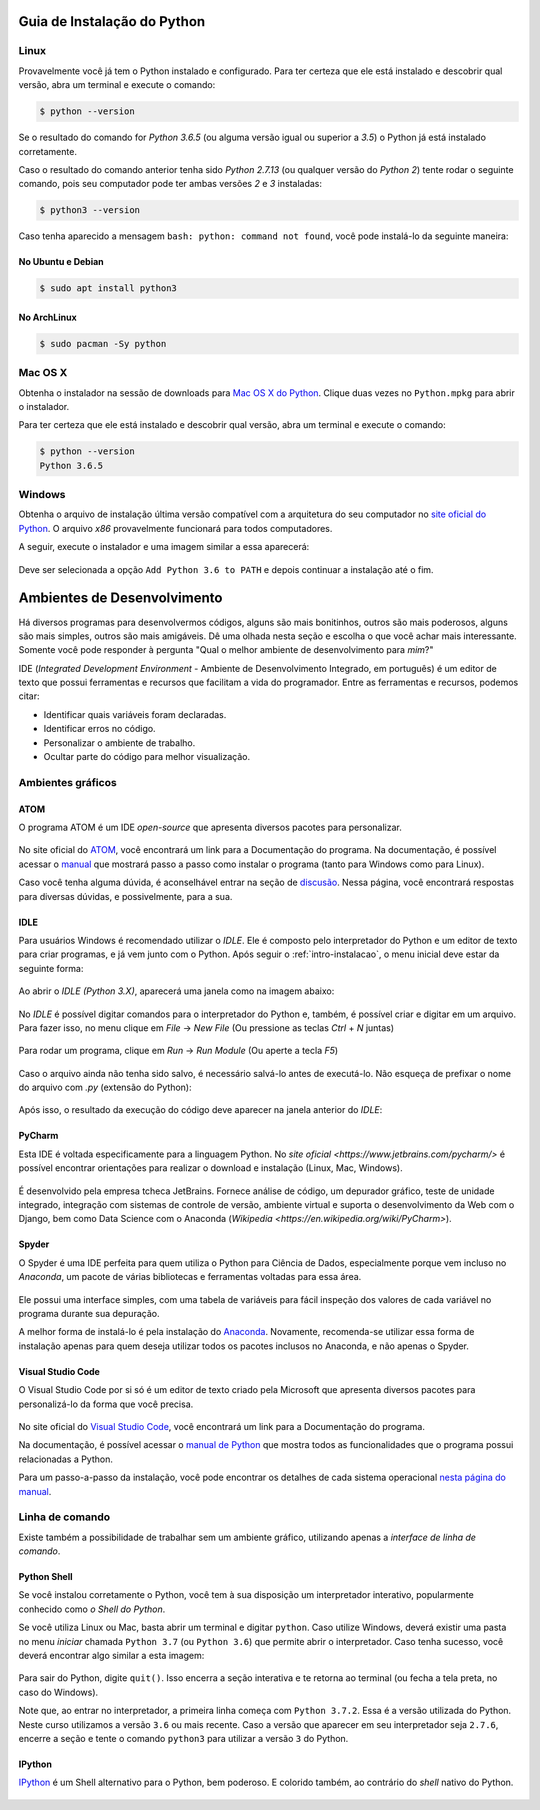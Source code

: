 .. _intro-instalacao:

Guia de Instalação do Python
============================

Linux
-----

Provavelmente você já tem o Python instalado e configurado. Para ter certeza
que ele está instalado e descobrir qual versão, abra um terminal e execute o
comando:

.. code-block:: bash

   $ python --version

Se o resultado do comando for `Python 3.6.5` (ou alguma versão igual ou
superior a `3.5`) o Python já está instalado corretamente.

Caso o resultado do comando anterior tenha sido `Python 2.7.13` (ou qualquer
versão do `Python 2`) tente rodar o seguinte comando, pois seu computador
pode ter ambas versões `2` e `3` instaladas:

.. code-block:: bash

    $ python3 --version

Caso tenha aparecido a mensagem ``bash: python: command not found``, você pode
instalá-lo da seguinte maneira:

No Ubuntu e Debian
~~~~~~~~~~~~~~~~~~

.. code-block:: bash

   $ sudo apt install python3

No ArchLinux
~~~~~~~~~~~~

.. code-block:: bash

   $ sudo pacman -Sy python


Mac OS X
--------

Obtenha o instalador na sessão de downloads para `Mac OS X do Python`_. Clique
duas vezes no ``Python.mpkg`` para abrir o instalador.

Para ter certeza que ele está instalado e descobrir qual versão, abra um
terminal e execute o comando:

.. code-block:: bash

   $ python --version
   Python 3.6.5

.. _Mac OS X do Python: https://www.python.org/downloads/


Windows
-------

Obtenha o arquivo de instalação última versão compatível com a arquitetura do
seu computador no `site oficial do Python`_. O arquivo `x86` provavelmente
funcionará para todos computadores.

A seguir, execute o instalador e uma imagem similar a essa aparecerá:

.. figure:: images/install1.png
   :align: center
   :width: 80%

Deve ser selecionada a opção ``Add Python 3.6 to PATH`` e depois continuar a
instalação até o fim.

.. _site oficial do Python: https://www.python.org/downloads/


Ambientes de Desenvolvimento
============================

Há diversos programas para desenvolvermos códigos, alguns são mais bonitinhos,
outros são mais poderosos, alguns são mais simples, outros são mais amigáveis.
Dê uma olhada nesta seção e escolha o que você achar mais interessante. Somente
você pode responder à pergunta "Qual o melhor ambiente de desenvolvimento para
*mim*?"

IDE (*Integrated Development Environment* - Ambiente de Desenvolvimento Integrado, em português)
é um editor de texto que possui ferramentas e recursos que facilitam a vida do programador.
Entre as ferramentas e recursos, podemos citar:

- Identificar quais variáveis foram declaradas.
- Identificar erros no código.
- Personalizar o ambiente de trabalho.
- Ocultar parte do código para melhor visualização.

Ambientes gráficos
------------------

ATOM
~~~~

O programa ATOM é um IDE *open-source* que apresenta diversos pacotes para personalizar.

.. figure:: images/ide_Atom.png
   :align: center
   :width: 80%

No site oficial do `ATOM <https://atom.io>`_, você encontrará um link para a Documentação do programa.
Na documentação, é possível acessar o `manual <https://flight-manual.atom.io/getting-started/sections/installing-atom/#platform-windows>`_ que mostrará passo a passo como instalar o programa (tanto para Windows como para Linux).

Caso você tenha alguma dúvida, é aconselhável entrar na seção de `discusão <https://discuss.atom.io/>`_. Nessa página, você encontrará respostas para diversas dúvidas, e possivelmente, para a sua.

IDLE
~~~~

Para usuários Windows é recomendado utilizar o `IDLE`. Ele é composto pelo interpretador do Python e um editor de texto para criar programas, e já vem junto com o Python.
Após seguir o :ref:`intro-instalacao`, o menu inicial deve estar da seguinte
forma:


.. figure:: images/idle1.png
   :align: center
   :width: 80%

Ao abrir o `IDLE (Python 3.X)`, aparecerá uma janela como na
imagem abaixo:

.. figure:: images/idle2.png
   :align: center
   :width: 80%

No `IDLE` é possível digitar comandos para o interpretador do Python e, também,
é possível criar e digitar em um arquivo. Para fazer isso, no menu clique em
`File` -> `New File` (Ou pressione as teclas `Ctrl` + `N` juntas)

.. figure:: images/idle3.png
   :align: center
   :width: 80%

Para rodar um programa, clique em `Run` -> `Run Module` (Ou aperte a tecla `F5`)

.. figure:: images/idle4.png
   :align: center
   :width: 80%

Caso o arquivo ainda não tenha sido salvo, é necessário salvá-lo antes de
executá-lo. Não esqueça de prefixar o nome do arquivo com `.py`
(extensão do Python):

.. figure:: images/idle5.png
   :align: center
   :width: 80%

Após isso, o resultado da execução do código deve aparecer na janela anterior do `IDLE`:

.. figure:: images/idle6.png
   :align: center
   :width: 80%

PyCharm
~~~~~~~~~~~~~~~~~~
Esta IDE é voltada especificamente para a linguagem Python. No `site oficial <https://www.jetbrains.com/pycharm/>` é possível encontrar orientações para realizar o download e instalação (Linux, Mac, Windows).

.. figure:: images/ide_pycharm.png
   :align: center
   :width: 80%

É desenvolvido pela empresa tcheca JetBrains. Fornece análise de código, um depurador gráfico, teste de unidade integrado, integração com sistemas de controle de versão, ambiente virtual e suporta o desenvolvimento da Web com o Django, bem como Data Science com o Anaconda (`Wikipedia <https://en.wikipedia.org/wiki/PyCharm>`).

Spyder
~~~~~~

O Spyder é uma IDE perfeita para quem utiliza o Python para Ciência de Dados, especialmente porque vem incluso no *Anaconda*, um pacote de várias bibliotecas e ferramentas voltadas para essa área.

.. figure:: images/ide_spyder.png
   :align: center
   :width: 80%

Ele possui uma interface simples, com uma tabela de variáveis para fácil inspeção dos valores de cada variável no programa durante sua depuração.

A melhor forma de instalá-lo é pela instalação do `Anaconda <https://www.anaconda.com/distribution/>`_. Novamente, recomenda-se utilizar essa forma de instalação apenas para quem deseja utilizar todos os pacotes inclusos no Anaconda, e não apenas o Spyder.

Visual Studio Code
~~~~~~~~~~~~~~~~~~

O Visual Studio Code por si só é um editor de texto criado pela Microsoft que apresenta diversos pacotes para personalizá-lo da forma que você precisa.

.. figure:: images/ide_vsc.png
   :align: center
   :width: 80%

No site oficial do `Visual Studio Code <https://code.visualstudio.com/>`_, você encontrará um link para a Documentação do programa.

Na documentação, é possível acessar o `manual de Python <https://code.visualstudio.com/docs/languages/python>`_ que mostra todos as funcionalidades que o programa possui relacionadas a Python.

Para um passo-a-passo da instalação, você pode encontrar os detalhes de cada sistema operacional `nesta página do manual <https://code.visualstudio.com/docs/setup/setup-overview>`_.

Linha de comando
----------------

Existe também a possibilidade de trabalhar sem um ambiente gráfico, utilizando apenas a *interface de linha de comando*.

Python Shell
~~~~~~~~~~~~

Se você instalou corretamente o Python, você tem à sua disposição um interpretador interativo, popularmente conhecido como *o Shell do Python*.

Se você utiliza Linux ou Mac, basta abrir um terminal e digitar ``python``. Caso utilize Windows, deverá existir uma pasta no menu *iniciar* chamada ``Python 3.7`` (ou ``Python 3.6``) que permite abrir o interpretador. Caso tenha sucesso, você deverá encontrar algo similar a esta imagem:

.. figure:: images/python_shell.png
   :align: center

Para sair do Python, digite ``quit()``. Isso encerra a seção interativa e te retorna ao terminal (ou fecha a tela preta, no caso do Windows).

Note que, ao entrar no interpretador, a primeira linha começa com ``Python 3.7.2``. Essa é a versão utilizada do Python. Neste curso utilizamos a versão ``3.6`` ou mais recente. Caso a versão que aparecer em seu interpretador seja ``2.7.6``, encerre a seção e tente o comando ``python3`` para utilizar a versão ``3`` do Python.

IPython
~~~~~~~

`IPython`_ é um Shell alternativo para o Python, bem poderoso. E colorido também, ao contrário do `shell` nativo do Python.

.. figure:: images/ipython.png
   :align: center

.. _IPython: https://ipython.org
